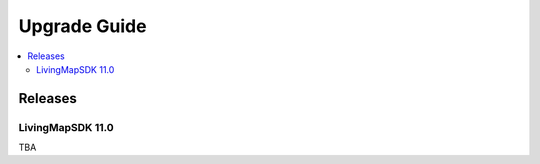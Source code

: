 .. _doc_upgrade-guide:

Upgrade Guide
=============

.. contents::
    :depth: 2
    :local:


Releases
--------


LivingMapSDK 11.0
^^^^^^^^^^^^^^^^^

TBA
